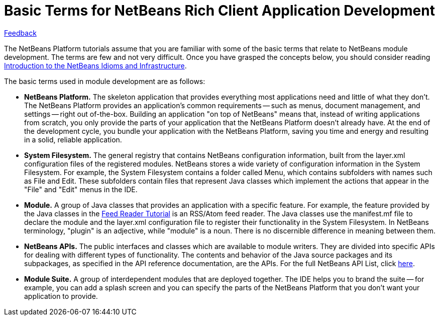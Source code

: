 // 
//     Licensed to the Apache Software Foundation (ASF) under one
//     or more contributor license agreements.  See the NOTICE file
//     distributed with this work for additional information
//     regarding copyright ownership.  The ASF licenses this file
//     to you under the Apache License, Version 2.0 (the
//     "License"); you may not use this file except in compliance
//     with the License.  You may obtain a copy of the License at
// 
//       http://www.apache.org/licenses/LICENSE-2.0
// 
//     Unless required by applicable law or agreed to in writing,
//     software distributed under the License is distributed on an
//     "AS IS" BASIS, WITHOUT WARRANTIES OR CONDITIONS OF ANY
//     KIND, either express or implied.  See the License for the
//     specific language governing permissions and limitations
//     under the License.
//

= Basic Terms for NetBeans Rich Client Application Development
:jbake-type: platform_tutorial
:jbake-tags: tutorials 
:jbake-status: published
:syntax: true
:source-highlighter: pygments
:toc: left
:toc-title:
:icons: font
:experimental:
:description: Basic Terms for NetBeans Rich Client Application Development - Apache NetBeans
:keywords: Apache NetBeans Platform, Platform Tutorials, Basic Terms for NetBeans Rich Client Application Development

link:mailto:dev@netbeans.apache.org?subject=Feedback:%20NetBeans%20IDE%20Glossary%20for%20NetBeans%20Modules[Feedback]

The NetBeans Platform tutorials assume that you are familiar with some of the basic terms that relate to NetBeans module development. The terms are few and not very difficult. Once you have grasped the concepts below, you should consider reading  link:nbm-idioms.html[Introduction to the NetBeans Idioms and Infrastructure].

The basic terms used in module development are as follows:

* *NetBeans Platform.* The skeleton application that provides everything most applications need and little of what they don't. The NetBeans Platform provides an application's common requirements -- such as menus, document management, and settings -- right out of-the-box. Building an application "on top of NetBeans" means that, instead of writing applications from scratch, you only provide the parts of your application that the NetBeans Platform doesn't already have. At the end of the development cycle, you bundle your application with the NetBeans Platform, saving you time and energy and resulting in a solid, reliable application.

* *System Filesystem.* The general registry that contains NetBeans configuration information, built from the layer.xml configuration files of the registered modules. NetBeans stores a wide variety of configuration information in the System Filesystem. For example, the System Filesystem contains a folder called Menu, which contains subfolders with names such as File and Edit. These subfolders contain files that represent Java classes which implement the actions that appear in the "File" and "Edit" menus in the IDE.

* *Module.* A group of Java classes that provides an application with a specific feature. For example, the feature provided by the Java classes in the  link:nbm-feedreader.html[Feed Reader Tutorial] is an RSS/Atom feed reader. The Java classes use the manifest.mf file to declare the module and the layer.xml configuration file to register their functionality in the System Filesystem. In NetBeans terminology, "plugin" is an adjective, while "module" is a noun. There is no discernible difference in meaning between them.

* *NetBeans APIs.* The public interfaces and classes which are available to module writers. They are divided into specific APIs for dealing with different types of functionality. The contents and behavior of the Java source packages and its subpackages, as specified in the API reference documentation, are the APIs. For the full NetBeans API List, click  link:https://bits.netbeans.org/dev/javadoc/[here].

* *Module Suite.* A group of interdependent modules that are deployed together. The IDE helps you to brand the suite -- for example, you can add a splash screen and you can specify the parts of the NetBeans Platform that you don't want your application to provide.
